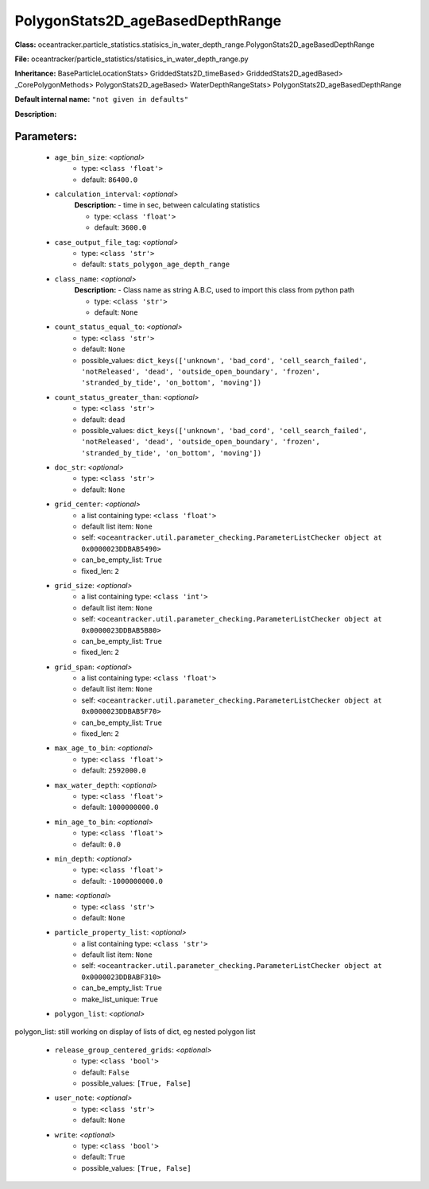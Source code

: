 ##################################
PolygonStats2D_ageBasedDepthRange
##################################

**Class:** oceantracker.particle_statistics.statisics_in_water_depth_range.PolygonStats2D_ageBasedDepthRange

**File:** oceantracker/particle_statistics/statisics_in_water_depth_range.py

**Inheritance:** BaseParticleLocationStats> GriddedStats2D_timeBased> GriddedStats2D_agedBased> _CorePolygonMethods> PolygonStats2D_ageBased> WaterDepthRangeStats> PolygonStats2D_ageBasedDepthRange

**Default internal name:** ``"not given in defaults"``

**Description:** 


Parameters:
************

	* ``age_bin_size``:  *<optional>*
		- type: ``<class 'float'>``
		- default: ``86400.0``

	* ``calculation_interval``:  *<optional>*
		**Description:** - time in sec, between calculating statistics

		- type: ``<class 'float'>``
		- default: ``3600.0``

	* ``case_output_file_tag``:  *<optional>*
		- type: ``<class 'str'>``
		- default: ``stats_polygon_age_depth_range``

	* ``class_name``:  *<optional>*
		**Description:** - Class name as string A.B.C, used to import this class from python path

		- type: ``<class 'str'>``
		- default: ``None``

	* ``count_status_equal_to``:  *<optional>*
		- type: ``<class 'str'>``
		- default: ``None``
		- possible_values: ``dict_keys(['unknown', 'bad_cord', 'cell_search_failed', 'notReleased', 'dead', 'outside_open_boundary', 'frozen', 'stranded_by_tide', 'on_bottom', 'moving'])``

	* ``count_status_greater_than``:  *<optional>*
		- type: ``<class 'str'>``
		- default: ``dead``
		- possible_values: ``dict_keys(['unknown', 'bad_cord', 'cell_search_failed', 'notReleased', 'dead', 'outside_open_boundary', 'frozen', 'stranded_by_tide', 'on_bottom', 'moving'])``

	* ``doc_str``:  *<optional>*
		- type: ``<class 'str'>``
		- default: ``None``

	* ``grid_center``:  *<optional>*
		- a list containing type:  ``<class 'float'>``
		- default list item: ``None``
		- self: ``<oceantracker.util.parameter_checking.ParameterListChecker object at 0x0000023DDBAB5490>``
		- can_be_empty_list: ``True``
		- fixed_len: ``2``

	* ``grid_size``:  *<optional>*
		- a list containing type:  ``<class 'int'>``
		- default list item: ``None``
		- self: ``<oceantracker.util.parameter_checking.ParameterListChecker object at 0x0000023DDBAB5B80>``
		- can_be_empty_list: ``True``
		- fixed_len: ``2``

	* ``grid_span``:  *<optional>*
		- a list containing type:  ``<class 'float'>``
		- default list item: ``None``
		- self: ``<oceantracker.util.parameter_checking.ParameterListChecker object at 0x0000023DDBAB5F70>``
		- can_be_empty_list: ``True``
		- fixed_len: ``2``

	* ``max_age_to_bin``:  *<optional>*
		- type: ``<class 'float'>``
		- default: ``2592000.0``

	* ``max_water_depth``:  *<optional>*
		- type: ``<class 'float'>``
		- default: ``1000000000.0``

	* ``min_age_to_bin``:  *<optional>*
		- type: ``<class 'float'>``
		- default: ``0.0``

	* ``min_depth``:  *<optional>*
		- type: ``<class 'float'>``
		- default: ``-1000000000.0``

	* ``name``:  *<optional>*
		- type: ``<class 'str'>``
		- default: ``None``

	* ``particle_property_list``:  *<optional>*
		- a list containing type:  ``<class 'str'>``
		- default list item: ``None``
		- self: ``<oceantracker.util.parameter_checking.ParameterListChecker object at 0x0000023DDBABF310>``
		- can_be_empty_list: ``True``
		- make_list_unique: ``True``

	* ``polygon_list``:  *<optional>*

polygon_list: still working on display  of lists of dict, eg nested polygon list 

	* ``release_group_centered_grids``:  *<optional>*
		- type: ``<class 'bool'>``
		- default: ``False``
		- possible_values: ``[True, False]``

	* ``user_note``:  *<optional>*
		- type: ``<class 'str'>``
		- default: ``None``

	* ``write``:  *<optional>*
		- type: ``<class 'bool'>``
		- default: ``True``
		- possible_values: ``[True, False]``

